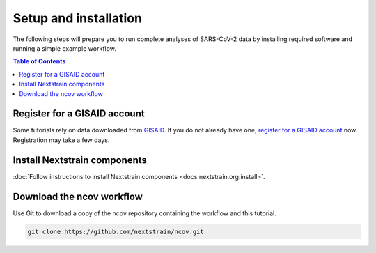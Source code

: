 Setup and installation
======================

The following steps will prepare you to run complete analyses of SARS-CoV-2 data by installing required software and running a simple example workflow.

.. contents:: Table of Contents
   :local:

Register for a GISAID account
-----------------------------

Some tutorials rely on data downloaded from `GISAID <https://gisaid.org/>`_.
If you do not already have one, `register for a GISAID account <https://www.gisaid.org/registration/>`_ now.
Registration may take a few days.

Install Nextstrain components
--------------------------------

:doc:`Follow instructions to install Nextstrain components <docs.nextstrain.org:install>`.

Download the ncov workflow
-----------------------------

Use Git to download a copy of the ncov repository containing the workflow and this tutorial.

.. code:: bash

   git clone https://github.com/nextstrain/ncov.git
